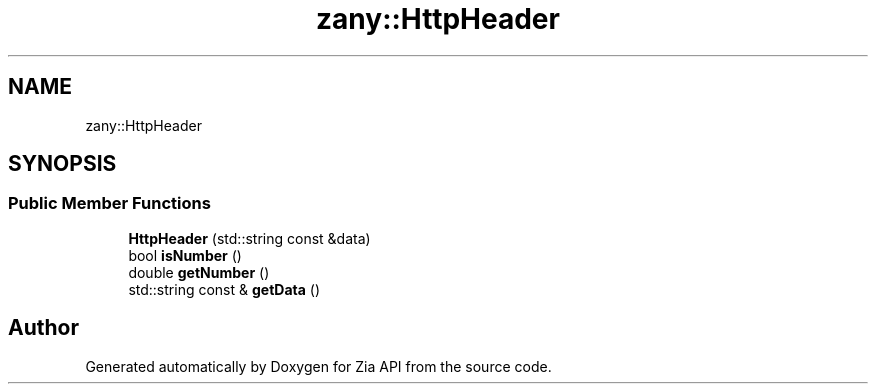 .TH "zany::HttpHeader" 3 "Tue Feb 12 2019" "Zia API" \" -*- nroff -*-
.ad l
.nh
.SH NAME
zany::HttpHeader
.SH SYNOPSIS
.br
.PP
.SS "Public Member Functions"

.in +1c
.ti -1c
.RI "\fBHttpHeader\fP (std::string const &data)"
.br
.ti -1c
.RI "bool \fBisNumber\fP ()"
.br
.ti -1c
.RI "double \fBgetNumber\fP ()"
.br
.ti -1c
.RI "std::string const  & \fBgetData\fP ()"
.br
.in -1c

.SH "Author"
.PP 
Generated automatically by Doxygen for Zia API from the source code\&.
